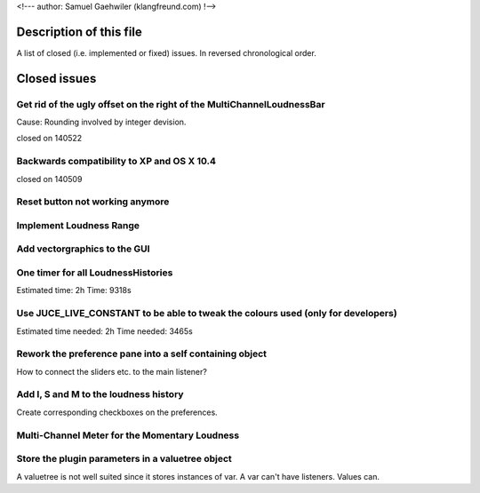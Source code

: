 <!--- author: Samuel Gaehwiler (klangfreund.com) !-->

Description of this file
========================

A list of closed (i.e. implemented or fixed) issues.
In reversed chronological order.



Closed issues
=============


Get rid of the ugly offset on the right of the MultiChannelLoudnessBar
----------------------------------------------------------------------

Cause: Rounding involved by integer devision.

closed on 140522


Backwards compatibility to XP and OS X 10.4
-------------------------------------------

closed on 140509


Reset button not working anymore
--------------------------------


Implement Loudness Range
------------------------


Add vectorgraphics to the GUI
-----------------------------


One timer for all LoudnessHistories
-----------------------------------

Estimated time: 2h
Time: 9318s


Use JUCE_LIVE_CONSTANT to be able to tweak the colours used (only for developers)
---------------------------------------------------------------------------------

Estimated time needed: 2h
Time needed: 3465s 


Rework the preference pane into a self containing object
--------------------------------------------------------

How to connect the sliders etc. to the main listener?


Add I, S and M to the loudness history
--------------------------------------

Create corresponding checkboxes on the preferences.


Multi-Channel Meter for the Momentary Loudness
----------------------------------------------


Store the plugin parameters in a valuetree object
-------------------------------------------------

A valuetree is not well suited since it stores instances of var.
A var can't have listeners. Values can.

















